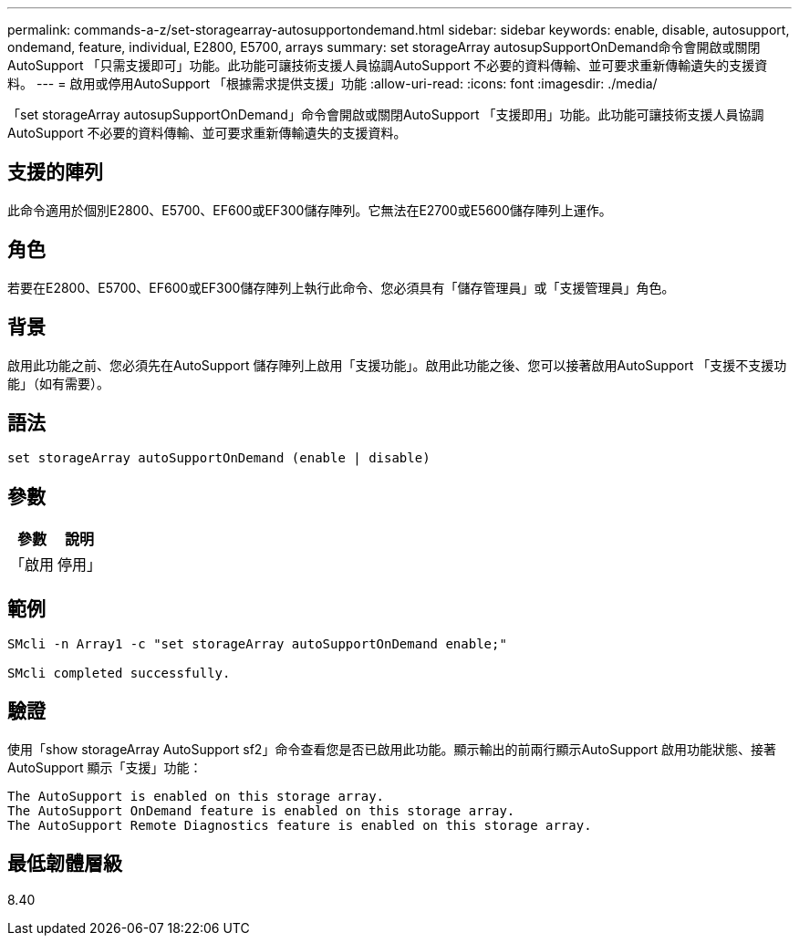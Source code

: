 ---
permalink: commands-a-z/set-storagearray-autosupportondemand.html 
sidebar: sidebar 
keywords: enable, disable, autosupport, ondemand, feature, individual, E2800, E5700, arrays 
summary: set storageArray autosupSupportOnDemand命令會開啟或關閉AutoSupport 「只需支援即可」功能。此功能可讓技術支援人員協調AutoSupport 不必要的資料傳輸、並可要求重新傳輸遺失的支援資料。 
---
= 啟用或停用AutoSupport 「根據需求提供支援」功能
:allow-uri-read: 
:icons: font
:imagesdir: ./media/


[role="lead"]
「set storageArray autosupSupportOnDemand」命令會開啟或關閉AutoSupport 「支援即用」功能。此功能可讓技術支援人員協調AutoSupport 不必要的資料傳輸、並可要求重新傳輸遺失的支援資料。



== 支援的陣列

此命令適用於個別E2800、E5700、EF600或EF300儲存陣列。它無法在E2700或E5600儲存陣列上運作。



== 角色

若要在E2800、E5700、EF600或EF300儲存陣列上執行此命令、您必須具有「儲存管理員」或「支援管理員」角色。



== 背景

啟用此功能之前、您必須先在AutoSupport 儲存陣列上啟用「支援功能」。啟用此功能之後、您可以接著啟用AutoSupport 「支援不支援功能」（如有需要）。



== 語法

[listing]
----
set storageArray autoSupportOnDemand (enable | disable)
----


== 參數

[cols="2*"]
|===
| 參數 | 說明 


 a| 
「啟用|停用」
 a| 
可讓使用者啟用或停用AutoSupport 「隨需支援」功能。如果停用了這個功能、啟用動作就會出錯、並要求使用者先啟用。AutoSupport如果啟用遠端診斷功能、停用動作也會關閉遠端診斷功能。

|===


== 範例

[listing]
----

SMcli -n Array1 -c "set storageArray autoSupportOnDemand enable;"

SMcli completed successfully.
----


== 驗證

使用「show storageArray AutoSupport sf2」命令查看您是否已啟用此功能。顯示輸出的前兩行顯示AutoSupport 啟用功能狀態、接著AutoSupport 顯示「支援」功能：

[listing]
----
The AutoSupport is enabled on this storage array.
The AutoSupport OnDemand feature is enabled on this storage array.
The AutoSupport Remote Diagnostics feature is enabled on this storage array.
----


== 最低韌體層級

8.40
